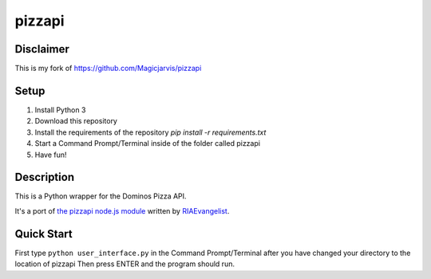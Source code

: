 pizzapi
=======

Disclaimer
-----------
This is my fork of https://github.com/Magicjarvis/pizzapi

Setup
-----

1. Install Python 3
2. Download this repository
3. Install the requirements of the repository `pip install -r requirements.txt`
4. Start a Command Prompt/Terminal inside of the folder called pizzapi
5. Have fun!


Description
-----------

This is a Python wrapper for the Dominos Pizza API.

It's a port of `the pizzapi node.js module <https://github.com/RIAEvangelist/node-dominos-pizza-api>`_ written by `RIAEvangelist <https://github.com/RIAEvangelist>`_.

Quick Start
-----------

First type ``python user_interface.py`` in the Command Prompt/Terminal after you have changed your directory to the location of pizzapi
Then press ENTER and the program should run.
